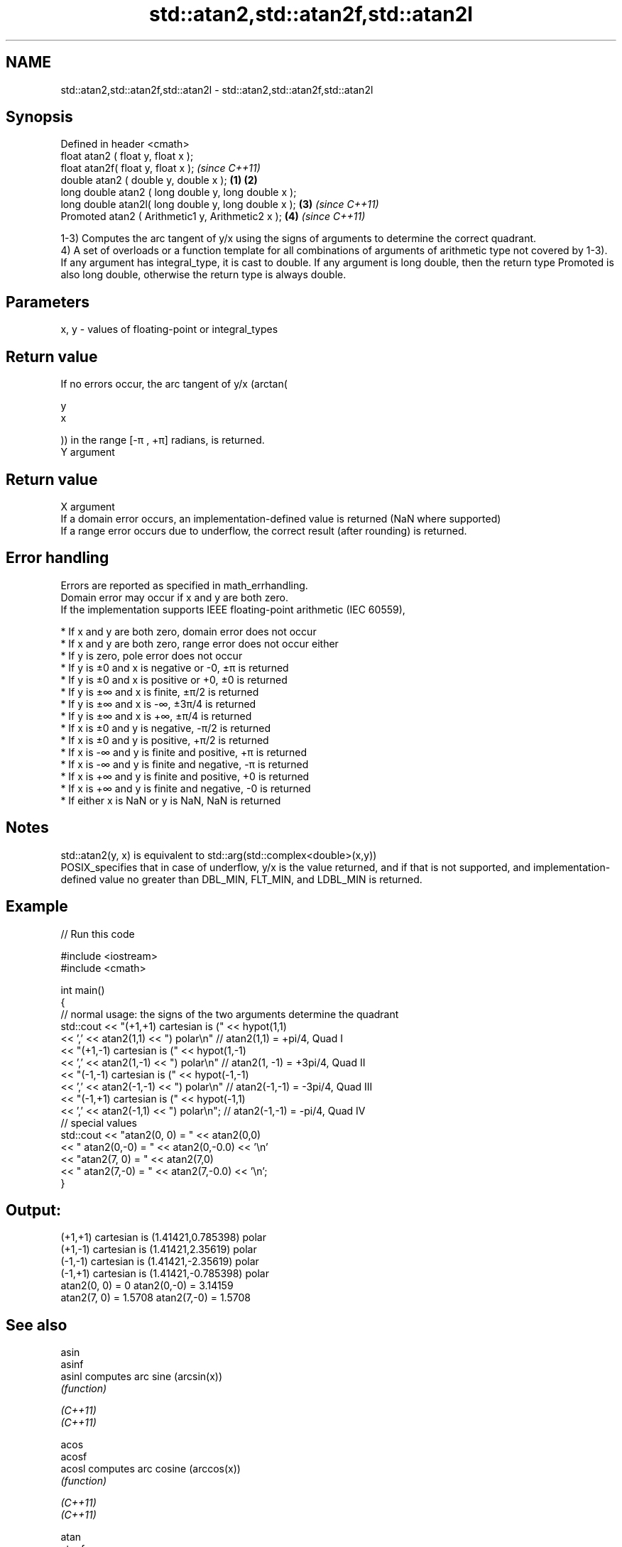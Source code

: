.TH std::atan2,std::atan2f,std::atan2l 3 "2020.03.24" "http://cppreference.com" "C++ Standard Libary"
.SH NAME
std::atan2,std::atan2f,std::atan2l \- std::atan2,std::atan2f,std::atan2l

.SH Synopsis

  Defined in header <cmath>
  float atan2 ( float y, float x );
  float atan2f( float y, float x );                           \fI(since C++11)\fP
  double atan2 ( double y, double x );                \fB(1)\fP \fB(2)\fP
  long double atan2 ( long double y, long double x );
  long double atan2l( long double y, long double x );     \fB(3)\fP               \fI(since C++11)\fP
  Promoted atan2 ( Arithmetic1 y, Arithmetic2 x );            \fB(4)\fP           \fI(since C++11)\fP

  1-3) Computes the arc tangent of y/x using the signs of arguments to determine the correct quadrant.
  4) A set of overloads or a function template for all combinations of arguments of arithmetic type not covered by 1-3). If any argument has integral_type, it is cast to double. If any argument is long double, then the return type Promoted is also long double, otherwise the return type is always double.

.SH Parameters


  x, y - values of floating-point or integral_types


.SH Return value

  If no errors occur, the arc tangent of y/x (arctan(

  y
  x

  )) in the range [-π , +π] radians, is returned.
  Y argument
.SH Return value
  X argument
  If a domain error occurs, an implementation-defined value is returned (NaN where supported)
  If a range error occurs due to underflow, the correct result (after rounding) is returned.

.SH Error handling

  Errors are reported as specified in math_errhandling.
  Domain error may occur if x and y are both zero.
  If the implementation supports IEEE floating-point arithmetic (IEC 60559),

  * If x and y are both zero, domain error does not occur
  * If x and y are both zero, range error does not occur either
  * If y is zero, pole error does not occur
  * If y is ±0 and x is negative or -0, ±π is returned
  * If y is ±0 and x is positive or +0, ±0 is returned
  * If y is ±∞ and x is finite, ±π/2 is returned
  * If y is ±∞ and x is -∞, ±3π/4 is returned
  * If y is ±∞ and x is +∞, ±π/4 is returned
  * If x is ±0 and y is negative, -π/2 is returned
  * If x is ±0 and y is positive, +π/2 is returned
  * If x is -∞ and y is finite and positive, +π is returned
  * If x is -∞ and y is finite and negative, -π is returned
  * If x is +∞ and y is finite and positive, +0 is returned
  * If x is +∞ and y is finite and negative, -0 is returned
  * If either x is NaN or y is NaN, NaN is returned


.SH Notes

  std::atan2(y, x) is equivalent to std::arg(std::complex<double>(x,y))
  POSIX_specifies that in case of underflow, y/x is the value returned, and if that is not supported, and implementation-defined value no greater than DBL_MIN, FLT_MIN, and LDBL_MIN is returned.

.SH Example

  
// Run this code

    #include <iostream>
    #include <cmath>

    int main()
    {
        // normal usage: the signs of the two arguments determine the quadrant
        std::cout << "(+1,+1) cartesian is (" << hypot(1,1)
                  << ',' << atan2(1,1) << ") polar\\n"  // atan2(1,1) = +pi/4, Quad I
                  << "(+1,-1) cartesian is (" << hypot(1,-1)
                  << ',' << atan2(1,-1) << ") polar\\n" // atan2(1, -1) = +3pi/4, Quad II
                  << "(-1,-1) cartesian is (" << hypot(-1,-1)
                  << ',' << atan2(-1,-1) << ") polar\\n" // atan2(-1,-1) = -3pi/4, Quad III
                  << "(-1,+1) cartesian is (" << hypot(-1,1)
                  << ',' << atan2(-1,1) << ") polar\\n"; // atan2(-1,-1) = -pi/4, Quad IV
        // special values
        std::cout << "atan2(0, 0) = " << atan2(0,0)
                  << " atan2(0,-0) = " << atan2(0,-0.0) << '\\n'
                  << "atan2(7, 0) = " << atan2(7,0)
                  << " atan2(7,-0) = " << atan2(7,-0.0) << '\\n';
    }

.SH Output:

    (+1,+1) cartesian is (1.41421,0.785398) polar
    (+1,-1) cartesian is (1.41421,2.35619) polar
    (-1,-1) cartesian is (1.41421,-2.35619) polar
    (-1,+1) cartesian is (1.41421,-0.785398) polar
    atan2(0, 0) = 0 atan2(0,-0) = 3.14159
    atan2(7, 0) = 1.5708 atan2(7,-0) = 1.5708


.SH See also



  asin
  asinf
  asinl                computes arc sine (arcsin(x))
                       \fI(function)\fP

  \fI(C++11)\fP
  \fI(C++11)\fP

  acos
  acosf
  acosl                computes arc cosine (arccos(x))
                       \fI(function)\fP

  \fI(C++11)\fP
  \fI(C++11)\fP

  atan
  atanf
  atanl                computes arc tangent (arctan(x))
                       \fI(function)\fP

  \fI(C++11)\fP
  \fI(C++11)\fP
                       returns the phase angle
  arg                  \fI(function template)\fP
                       applies the function std::atan2 to a valarray and a value
  atan2(std::valarray) \fI(function template)\fP




